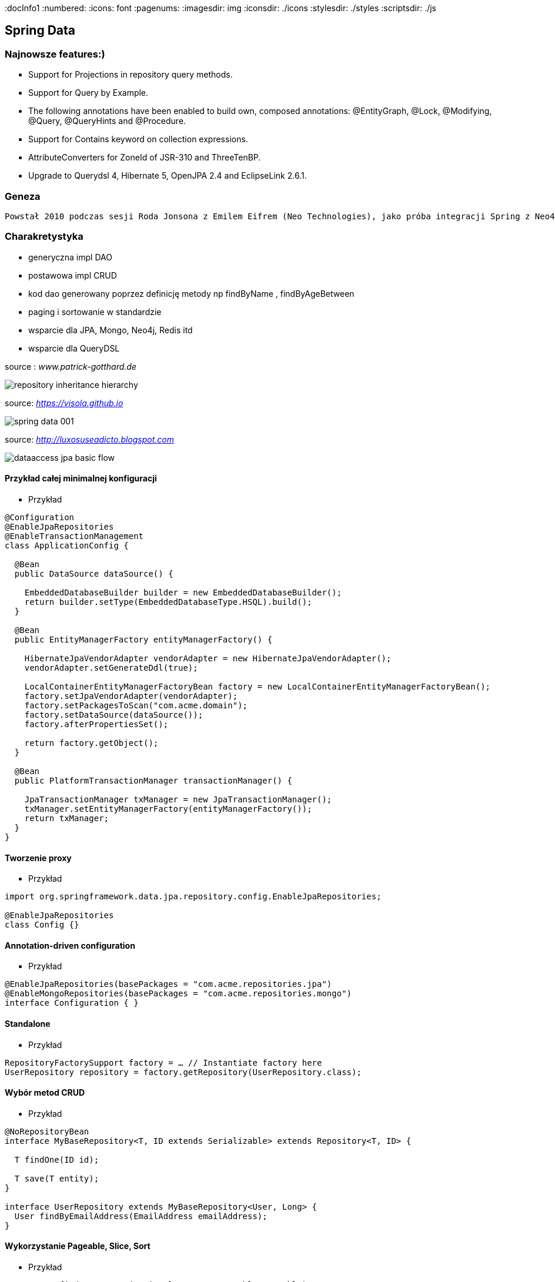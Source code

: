 
:docInfo1
:numbered:
:icons: font
:pagenums:
:imagesdir: img
:iconsdir: ./icons
:stylesdir: ./styles
:scriptsdir: ./js

:image-link: https://pbs.twimg.com/profile_images/425289501980639233/tUWf7KiC.jpeg
ifndef::sourcedir[:sourcedir: ./src/main/java/]
ifndef::resourcedir[:resourcedir: ./src/main/resources/]
ifndef::imgsdir[:imgsdir: ./../img]
:source-highlighter: coderay



== Spring Data

=== Najnowsze features:)

**    Support for Projections in repository query methods.

**    Support for Query by Example.

**    The following annotations have been enabled to build own, composed annotations: @EntityGraph, @Lock, @Modifying, @Query, @QueryHints and @Procedure.

**    Support for Contains keyword on collection expressions.

**    AttributeConverters for ZoneId of JSR-310 and ThreeTenBP.

**    Upgrade to Querydsl 4, Hibernate 5, OpenJPA 2.4 and EclipseLink 2.6.1.

=== Geneza

 Powstał 2010 podczas sesji Roda Jonsona z Emilem Eifrem (Neo Technologies), jako próba integracji Spring z Neo4j
 
=== Charakretystyka

** generyczna impl DAO
** postawowa impl CRUD
** kod dao generowany poprzez definicję metody np findByName , findByAgeBetween
** paging i sortowanie w standardzie
** wsparcie dla JPA, Mongo, Neo4j, Redis itd
** wsparcie dla QueryDSL 
 

source : __www.patrick-gotthard.de__

image::repository-inheritance-hierarchy.png[]

source: __https://visola.github.io__

image::spring-data-001.png[]


source: __http://luxosuseadicto.blogspot.com__

image::dataaccess_jpa_basic_flow.png[]

==== Przykład całej minimalnej konfiguracji 

*** Przykład

[source,java]
----


@Configuration
@EnableJpaRepositories
@EnableTransactionManagement
class ApplicationConfig {

  @Bean
  public DataSource dataSource() {

    EmbeddedDatabaseBuilder builder = new EmbeddedDatabaseBuilder();
    return builder.setType(EmbeddedDatabaseType.HSQL).build();
  }

  @Bean
  public EntityManagerFactory entityManagerFactory() {

    HibernateJpaVendorAdapter vendorAdapter = new HibernateJpaVendorAdapter();
    vendorAdapter.setGenerateDdl(true);

    LocalContainerEntityManagerFactoryBean factory = new LocalContainerEntityManagerFactoryBean();
    factory.setJpaVendorAdapter(vendorAdapter);
    factory.setPackagesToScan("com.acme.domain");
    factory.setDataSource(dataSource());
    factory.afterPropertiesSet();

    return factory.getObject();
  }

  @Bean
  public PlatformTransactionManager transactionManager() {

    JpaTransactionManager txManager = new JpaTransactionManager();
    txManager.setEntityManagerFactory(entityManagerFactory());
    return txManager;
  }
}


----

==== Tworzenie proxy

*** Przykład

[source,java]
----
import org.springframework.data.jpa.repository.config.EnableJpaRepositories;

@EnableJpaRepositories
class Config {}
----



====  Annotation-driven configuration 

*** Przykład

[source,java]
----


@EnableJpaRepositories(basePackages = "com.acme.repositories.jpa")
@EnableMongoRepositories(basePackages = "com.acme.repositories.mongo")
interface Configuration { }


----

==== Standalone 

*** Przykład

[source,java]
----


RepositoryFactorySupport factory = … // Instantiate factory here
UserRepository repository = factory.getRepository(UserRepository.class);


----

==== Wybór metod CRUD

*** Przykład
 
[source,java]
----


@NoRepositoryBean
interface MyBaseRepository<T, ID extends Serializable> extends Repository<T, ID> {

  T findOne(ID id);

  T save(T entity);
}

interface UserRepository extends MyBaseRepository<User, Long> {
  User findByEmailAddress(EmailAddress emailAddress);
}


----

==== Wykorzystanie Pageable, Slice, Sort  

*** Przykład

[source,java]
----
Page<User> findByLastname(String lastname, Pageable pageable);

Slice<User> findByLastname(String lastname, Pageable pageable);

List<User> findByLastname(String lastname, Sort sort);

List<User> findByLastname(String lastname, Pageable pageable);

----

==== Ograniczenie wyników zapytań

*** Przykład

[source,java]
----


User findFirstByOrderByLastnameAsc();

User findTopByOrderByAgeDesc();

Page<User> queryFirst10ByLastname(String lastname, Pageable pageable);

Slice<User> findTop3ByLastname(String lastname, Pageable pageable);

List<User> findFirst10ByLastname(String lastname, Sort sort);

List<User> findTop10ByLastname(String lastname, Pageable pageable);



----

==== Streaming

*** Przykład

[source,java]
----


@Query("select u from User u")
Stream<User> findAllByCustomQueryAndStream();

Stream<User> readAllByFirstnameNotNull();

@Query("select u from User u")
Stream<User> streamAllPaged(Pageable pageable);

///


try (Stream<User> stream = repository.findAllByCustomQueryAndStream()) {
  stream.forEach(…);
}


----


==== Asynchroniczność

*** Przykład

[source,java]
----

@Async
Future<User> findByFirstname(String firstname);               

@Async
CompletableFuture<User> findOneByFirstname(String firstname); 

@Async
ListenableFuture<User> findOneByLastname(String lastname); 
----

==== Dostrajanie do swoich potrzeb

*** Przykład

[source,java]
----


interface UserRepositoryCustom {
  public void someCustomMethod(User user);
}



class UserRepositoryImpl implements UserRepositoryCustom {

  public void someCustomMethod(User user) {
    // Your custom implementation
  }
}




interface UserRepository extends CrudRepository<User, Long>, UserRepositoryCustom {

  // Declare query methods here
}


----

==== DSL

*** Przykład

[source,java]
----
 

public interface QueryDslPredicateExecutor<T> {

    T findOne(Predicate predicate);             

    Iterable<T> findAll(Predicate predicate);   

    long count(Predicate predicate);            

    boolean exists(Predicate predicate);        

    // … more functionality omitted.
    
    
    

interface UserRepository extends CrudRepository<User, Long>, QueryDslPredicateExecutor<User> {

}

    
}

 
----

*** Przykład

[source,java]
----
Predicate predicate = user.firstname.equalsIgnoreCase("dave")
	.and(user.lastname.startsWithIgnoreCase("mathews"));

userRepository.findAll(predicate);
----

=== Nazwane zapytania

*** Przykład

[source,java]
----
@Entity
@NamedQuery(name = "User.findByEmailAddress",
  query = "select u from User u where u.emailAddress = ?1")
public class User {

}



public interface UserRepository extends JpaRepository<User, Long> {

  List<User> findByLastname(String lastname);

  User findByEmailAddress(String emailAddress);
}


----

====  @Query

*** Przykład

[source,java]
----


public interface UserRepository extends JpaRepository<User, Long> {

  @Query("select u from User u where u.emailAddress = ?1")
  User findByEmailAddress(String emailAddress);
}



public interface UserRepository extends JpaRepository<User, Long> {

  @Query("select u from User u where u.firstname like %?1")
  List<User> findByFirstnameEndsWith(String firstname);
}



----

==== Natywne zapytania

*** Przykład

[source,java]
----


public interface UserRepository extends JpaRepository<User, Long> {

  @Query(value = "SELECT * FROM USERS WHERE EMAIL_ADDRESS = ?1", nativeQuery = true)
  User findByEmailAddress(String emailAddress);
}

public interface UserRepository extends JpaRepository<User, Long> {

  @Query("select u from User u where u.firstname = :firstname or u.lastname = :lastname")
  User findByLastnameOrFirstname(@Param("lastname") String lastname,
                                 @Param("firstname") String firstname);
}
----



====  SpEL expressions

*** Przykład

[source,java]
----


@Entity
public class User {

  @Id
  @GeneratedValue
  Long id;

  String lastname;
}

public interface UserRepository extends JpaRepository<User,Long> {

  @Query("select u from #{#entityName} u where u.lastname = ?1")
  List<User> findByLastname(String lastname);
}


----

==== Modyfikacja danych 

[source,java]
----


@Modifying
@Query("update User u set u.firstname = ?1 where u.lastname = ?2")
int setFixedFirstnameFor(String firstname, String lastname);


----

==== Hint

*** Przykład

[source,java]
----


public interface UserRepository extends Repository<User, Long> {

  @QueryHints(value = { @QueryHint(name = "name", value = "value")},
              forCounting = false)
  Page<User> findByLastname(String lastname, Pageable pageable);
}


----

==== Fetch load EntityGraph

*** Przykład

[source,java]
----


@Entity
@NamedEntityGraph(name = "GroupInfo.detail",
  attributeNodes = @NamedAttributeNode("members"))
public class GroupInfo {

  // default fetch mode is lazy.
  @ManyToMany
  List<GroupMember> members = new ArrayList<GroupMember>();

  …
  
}
@Repository
public interface GroupRepository extends CrudRepository<GroupInfo, String> {

  @EntityGraph(value = "GroupInfo.detail", type = EntityGraphType.LOAD)
  GroupInfo getByGroupName(String name);

}



@Repository
public interface GroupRepository extends CrudRepository<GroupInfo, String> {

  @EntityGraph(attributePaths = { "members" })
  GroupInfo getByGroupName(String name);

}



----

==== Projection

*** Przykład

[source,java]
----


@Entity
public class Person {

  @Id @GeneratedValue
  private Long id;
  private String firstName, lastName;

  @OneToOne
  private Address address;
  …
}

@Entity
public class Address {

  @Id @GeneratedValue
  private Long id;
  private String street, state, country;

  …
}


interface PersonRepository extends CrudRepository<Person, Long> {

  Person findPersonByFirstName(String firstName);
}



interface AddressRepository extends CrudRepository<Address, Long> {}



interface NoAddresses {  

  String getFirstName(); 

  String getLastName();  
}



----
==== Procedury składowane

*** Przykład

[source,sql]
----


/;
DROP procedure IF EXISTS plus1inout
/;
CREATE procedure plus1inout (IN arg int, OUT res int)
BEGIN ATOMIC
 set res = arg + 1;
END
/;


----

[source,java]
----


@Entity
@NamedStoredProcedureQuery(name = "User.plus1", procedureName = "plus1inout", parameters = {
  @StoredProcedureParameter(mode = ParameterMode.IN, name = "arg", type = Integer.class),
  @StoredProcedureParameter(mode = ParameterMode.OUT, name = "res", type = Integer.class) })
public class User {}


@Procedure("plus1inout")
Integer explicitlyNamedPlus1inout(Integer arg);



@Procedure(procedureName = "plus1inout")
Integer plus1inout(Integer arg);



@Procedure(name = "User.plus1IO")
Integer entityAnnotatedCustomNamedProcedurePlus1IO(@Param("arg") Integer arg);




@Procedure
Integer plus1(@Param("arg") Integer arg);


----


==== Specifications

*** Przykład

[source,java]
----


public interface CustomerRepository extends CrudRepository<Customer, Long>, JpaSpecificationExecutor {
 …
}




List<T> findAll(Specification<T> spec);



public interface Specification<T> {
  Predicate toPredicate(Root<T> root, CriteriaQuery<?> query,
            CriteriaBuilder builder);
}



public class CustomerSpecs {

  public static Specification<Customer> isLongTermCustomer() {
    return new Specification<Customer>() {
      public Predicate toPredicate(Root<Customer> root, CriteriaQuery<?> query,
            CriteriaBuilder builder) {

         LocalDate date = new LocalDate().minusYears(2);
         return builder.lessThan(root.get(_Customer.createdAt), date);
      }
    };
  }

  public static Specification<Customer> hasSalesOfMoreThan(MontaryAmount value) {
    return new Specification<Customer>() {
      public Predicate toPredicate(Root<T> root, CriteriaQuery<?> query,
            CriteriaBuilder builder) {

         // build query here
      }
    };
  }
}

// using


List<Customer> customers = customerRepository.findAll(isLongTermCustomer());


----

*** Przykład 2

[source,java]
----
public class UserSpecifications {

    public static Specification<User> getUserByLogin(final String str) {
        return new Specification<User>() {
            @Override
            public Predicate toPredicate(Root<User> personRoot, CriteriaQuery<?> query, CriteriaBuilder cb) {
                return cb.equal(personRoot.<String> get(User_.login), str);
            }
        };
    }

    public static Specification<User> getUsersWhoEarMoreThan(final BigDecimal salary) {
        return new Specification<User>() {
            @Override
            public Predicate toPredicate(Root<User> personRoot, CriteriaQuery<?> query, CriteriaBuilder cb) {
                return cb.greaterThan(personRoot.<BigDecimal> get(User_.salary), salary);
            }
        };
    }
}

//


----

*** Przykład 

[source,java]
----

@Test
    public void shouldSpecificationsPredicateWork() {
        assertThat(userRepository.findAll(getUserByLogin("przodownik"))).hasSize(1)
            .containsOnly(User.builder().login("przodownik").name("borowiec").salary(new BigDecimal(120)).build());
        assertThat(userRepository.findAll(getUsersWhoEarMoreThan(new BigDecimal(300)))).hasSize(2);
    }
----




==== Query by Example




[source,java]
*** Przykład

----
public class Person {

  @Id
  private String id;
  private String firstname;
  private String lastname;
  private Address address;

  // … getters and setters omitted
}

Person person = new Person();                         
person.setFirstname("Dave");                          

Example<Person> example = Example.of(person); 

public interface QueryByExampleExecutor<T> {

  <S extends T> S findOne(Example<S> example);

  <S extends T> Iterable<S> findAll(Example<S> example);

  // … more functionality omitted.
}



//example

Person person = new Person();                          
person.setFirstname("Dave");                           

ExampleMatcher matcher = ExampleMatcher.matching()     
  .withIgnorePaths("lastname")                         
  .withIncludeNullValues()                             
  .withStringMatcherEnding();                          

Example<Person> example = Example.of(person, matcher);


----

==== Transakcyjność

*** Przykład

[source,java]
----
public interface UserRepository extends CrudRepository<User, Long> {

  @Override
  @Transactional(timeout = 10)
  public List<User> findAll();

  // Further query method declarations
}



@Transactional(readOnly = true)
public interface UserRepository extends JpaRepository<User, Long> {

  List<User> findByLastname(String lastname);

  @Modifying
  @Transactional
  @Query("delete from User u where u.active = false")
  void deleteInactiveUsers();
}




----

==== Locking

[source,java]
----


interface UserRepository extends Repository<User, Long> {

  // Plain query method
  @Lock(LockModeType.READ)
  List<User> findByLastname(String lastname);
}



----

==== Audyt / Audit

*** Przykład

[source,java]
----


class Customer {

  @CreatedBy
  private User user;

  @CreatedDate
  private DateTime createdDate;

  // … further properties omitted
}


----

==== AuditorAware

*** Przykład

[source,java]
----
class SpringSecurityAuditorAware implements AuditorAware<User> {

  public User getCurrentAuditor() {

    Authentication authentication = SecurityContextHolder.getContext().getAuthentication();

    if (authentication == null || !authentication.isAuthenticated()) {
      return null;
    }

    return ((MyUserDetails) authentication.getPrincipal()).getUser();
  }
}


----

[source,java]
----
@Entity
@EntityListeners(AuditingEntityListener.class)
public class MyEntity {

}



@Configuration
@EnableJpaAuditing
class Config {

  @Bean
  public AuditorAware<AuditableUser> auditorProvider() {
    return new AuditorAwareImpl();
  }
}



----

=== Web support

==== Konfiguracja

*** Przykład

[source,java]
----


@Configuration
@EnableWebMvc
@EnableSpringDataWebSupport
class WebConfiguration { }


----




=====  DomainClassConverter 

*** Przykład

[source,java]
----
@Controller
@RequestMapping("/users")
public class UserController {

  @RequestMapping("/{id}")
  public String showUserForm(@PathVariable("id") User user, Model model) {

    model.addAttribute("user", user);
    return "userForm";
  }
}
----

=====    HandlerMethodArgumentResolver  dostęp do  Pageable i  Sort z poziomu parametrów requesta

*** Przykład

[source,java]
----


@Controller
@RequestMapping("/users")
public class UserController {

  @Autowired UserRepository repository;

  @RequestMapping
  public String showUsers(Model model, Pageable pageable) {

    model.addAttribute("users", repository.findAll(pageable));
    return "users";
  }
}


----

===== Hypermedia wsparcie dla  Pageables

*** Przykład

[source,java]
----


@Controller
class PersonController {

  @Autowired PersonRepository repository;

  @RequestMapping(value = "/persons", method = RequestMethod.GET)
  HttpEntity<PagedResources<Person>> persons(Pageable pageable,
    PagedResourcesAssembler assembler) {

    Page<Person> persons = repository.findAll(pageable);
    return new ResponseEntity<>(assembler.toResources(persons), HttpStatus.OK);
  }
}


----

===== Querydsl web support  / QuerydslPredicateArgumentResolver.

*** Przykład

[source,txt]
----
?firstname=Dave&lastname=Matthews

=> 

QUser.user.firstname.eq("Dave").and(QUser.user.lastname.eq("Matthews"))

----

*** Przykład

[source,java]
----



@Controller
class UserController {

  @Autowired UserRepository repository;

  @RequestMapping(value = "/", method = RequestMethod.GET)
  String index(Model model, @QuerydslPredicate(root = User.class) Predicate predicate,    
          Pageable pageable, @RequestParam MultiValueMap<String, String> parameters) {

    model.addAttribute("users", repository.findAll(predicate, pageable));

    return "index";
  }
}



interface UserRepository extends CrudRepository<User, String>,
                                 QueryDslPredicateExecutor<User>,                
                                 QuerydslBinderCustomizer<QUser> {               

  @Override
  default public void customize(QuerydslBindings bindings, QUser user) {

    bindings.bind(user.username).first((path, value) -> path.contains(value))    
    bindings.bind(String.class)
      .first((StringPath path, String value) -> path.containsIgnoreCase(value)); 
    bindings.excluding(user.password);                                           
  }
}


----

